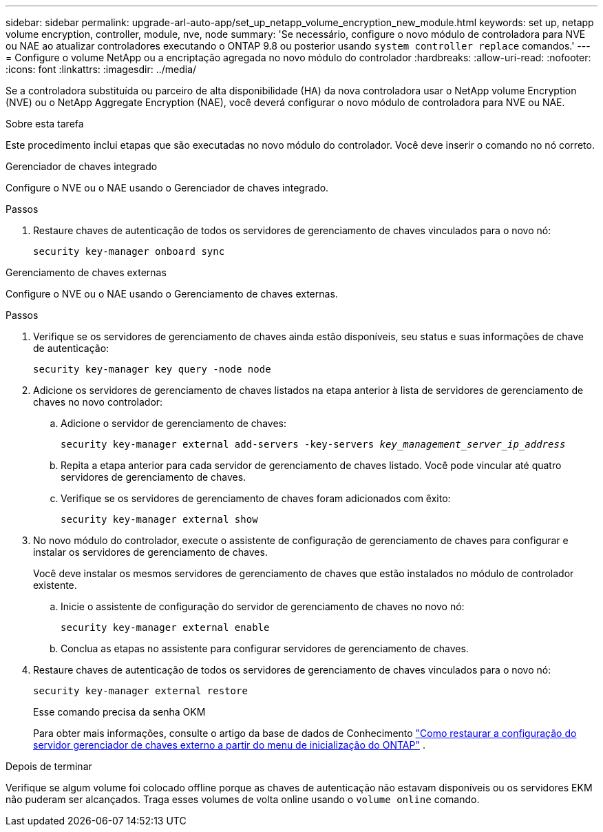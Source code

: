---
sidebar: sidebar 
permalink: upgrade-arl-auto-app/set_up_netapp_volume_encryption_new_module.html 
keywords: set up, netapp volume encryption, controller, module, nve, node 
summary: 'Se necessário, configure o novo módulo de controladora para NVE ou NAE ao atualizar controladores executando o ONTAP 9.8 ou posterior usando `system controller replace` comandos.' 
---
= Configure o volume NetApp ou a encriptação agregada no novo módulo do controlador
:hardbreaks:
:allow-uri-read: 
:nofooter: 
:icons: font
:linkattrs: 
:imagesdir: ../media/


[role="lead"]
Se a controladora substituída ou parceiro de alta disponibilidade (HA) da nova controladora usar o NetApp volume Encryption (NVE) ou o NetApp Aggregate Encryption (NAE), você deverá configurar o novo módulo de controladora para NVE ou NAE.

.Sobre esta tarefa
Este procedimento inclui etapas que são executadas no novo módulo do controlador. Você deve inserir o comando no nó correto.

[role="tabbed-block"]
====
.Gerenciador de chaves integrado
--
Configure o NVE ou o NAE usando o Gerenciador de chaves integrado.

.Passos
. Restaure chaves de autenticação de todos os servidores de gerenciamento de chaves vinculados para o novo nó:
+
`security key-manager onboard sync`



--
.Gerenciamento de chaves externas
--
Configure o NVE ou o NAE usando o Gerenciamento de chaves externas.

.Passos
. Verifique se os servidores de gerenciamento de chaves ainda estão disponíveis, seu status e suas informações de chave de autenticação:
+
`security key-manager key query -node node`

. Adicione os servidores de gerenciamento de chaves listados na etapa anterior à lista de servidores de gerenciamento de chaves no novo controlador:
+
.. Adicione o servidor de gerenciamento de chaves:
+
`security key-manager external add-servers -key-servers _key_management_server_ip_address_`

.. Repita a etapa anterior para cada servidor de gerenciamento de chaves listado. Você pode vincular até quatro servidores de gerenciamento de chaves.
.. Verifique se os servidores de gerenciamento de chaves foram adicionados com êxito:
+
`security key-manager external show`



. No novo módulo do controlador, execute o assistente de configuração de gerenciamento de chaves para configurar e instalar os servidores de gerenciamento de chaves.
+
Você deve instalar os mesmos servidores de gerenciamento de chaves que estão instalados no módulo de controlador existente.

+
.. Inicie o assistente de configuração do servidor de gerenciamento de chaves no novo nó:
+
`security key-manager external enable`

.. Conclua as etapas no assistente para configurar servidores de gerenciamento de chaves.


. Restaure chaves de autenticação de todos os servidores de gerenciamento de chaves vinculados para o novo nó:
+
`security key-manager external restore`

+
Esse comando precisa da senha OKM

+
Para obter mais informações, consulte o artigo da base de dados de Conhecimento https://kb.netapp.com/onprem/ontap/dm/Encryption/How_to_restore_external_key_manager_server_configuration_from_the_ONTAP_boot_menu["Como restaurar a configuração do servidor gerenciador de chaves externo a partir do menu de inicialização do ONTAP"^] .



--
====
.Depois de terminar
Verifique se algum volume foi colocado offline porque as chaves de autenticação não estavam disponíveis ou os servidores EKM não puderam ser alcançados. Traga esses volumes de volta online usando o `volume online` comando.
